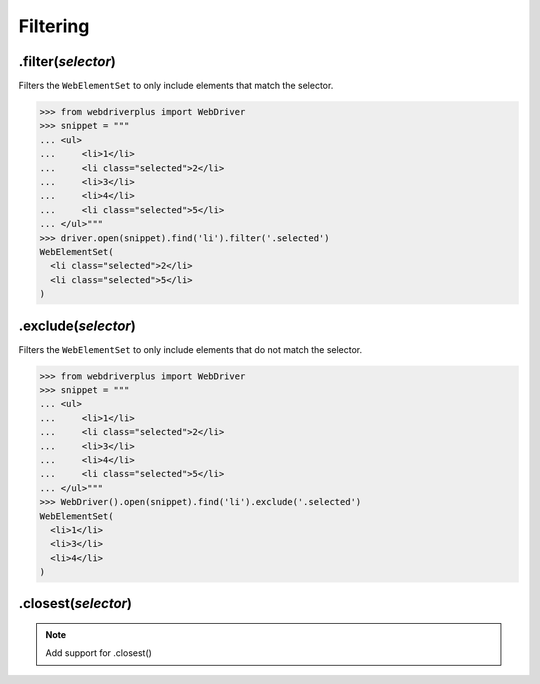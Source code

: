 .. _filtering:

Filtering
=========

.filter(*selector*)
-------------------

Filters the ``WebElementSet`` to only include elements that match the selector.

.. code-block:: python

    >>> from webdriverplus import WebDriver
    >>> snippet = """
    ... <ul>
    ...     <li>1</li>
    ...     <li class="selected">2</li>
    ...     <li>3</li>
    ...     <li>4</li>
    ...     <li class="selected">5</li>
    ... </ul>"""
    >>> driver.open(snippet).find('li').filter('.selected')
    WebElementSet(
      <li class="selected">2</li>
      <li class="selected">5</li>
    )


.exclude(*selector*)
--------------------

Filters the ``WebElementSet`` to only include elements that do not match the
selector.

.. code-block:: python

    >>> from webdriverplus import WebDriver
    >>> snippet = """
    ... <ul>
    ...     <li>1</li>
    ...     <li class="selected">2</li>
    ...     <li>3</li>
    ...     <li>4</li>
    ...     <li class="selected">5</li>
    ... </ul>"""
    >>> WebDriver().open(snippet).find('li').exclude('.selected')
    WebElementSet(
      <li>1</li>
      <li>3</li>
      <li>4</li>
    )

.closest(*selector*)
--------------------

.. note::

    Add support for .closest()

